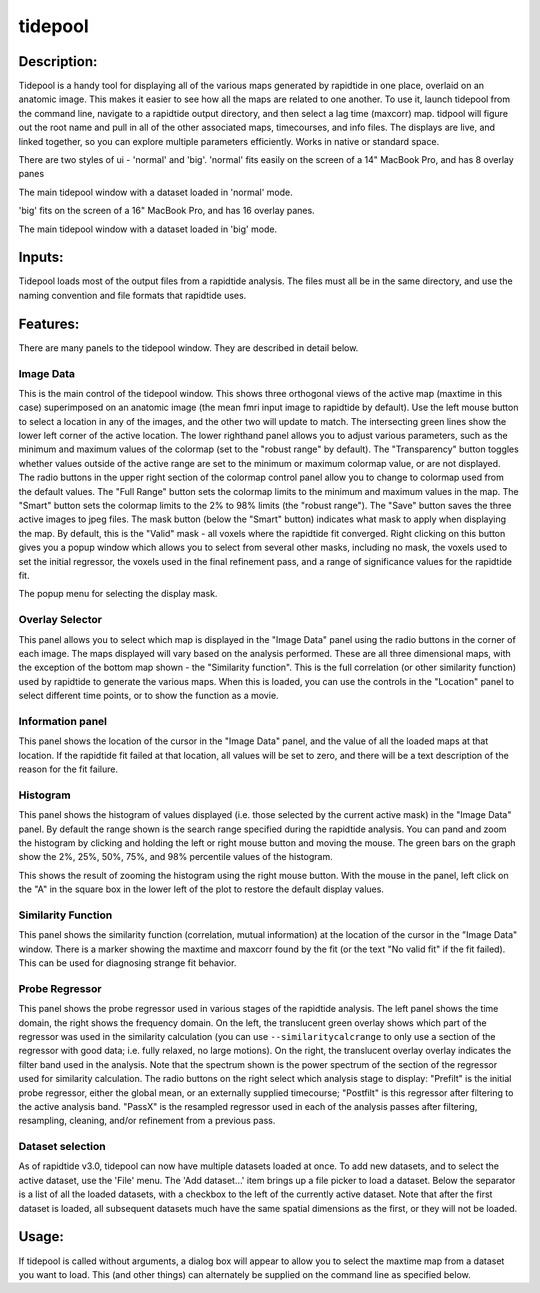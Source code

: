 tidepool
--------

Description:
^^^^^^^^^^^^

Tidepool is a handy tool for displaying all of the various maps generated by rapidtide in one place,
overlaid on an anatomic image.  This makes it easier to see how all the maps are related to one another.
To use it, launch tidepool from the command line, navigate to a rapidtide output directory, and then select a
lag time (maxcorr) map.  tidpool will figure out the root name and pull in all of the other associated maps,
timecourses, and info files.  The displays are live, and linked together, so you can explore multiple
parameters efficiently.  Works in native or standard space.

There are two styles of ui - 'normal' and 'big'. 'normal' fits easily on the screen of a 14" MacBook Pro, and has
8 overlay panes

.. image:: images/tidepool_overview_normal.jpg
   :align: center

The main tidepool window with a dataset loaded in 'normal' mode.


'big' fits on the screen of a 16" MacBook Pro, and has 16 overlay panes.

.. image:: images/tidepool_overview_big.jpg
   :align: center

The main tidepool window with a dataset loaded in 'big' mode.


Inputs:
^^^^^^^

Tidepool loads most of the output files from a rapidtide analysis.  The files must all be in the same
directory, and use the naming convention and file formats that rapidtide uses.

Features:
^^^^^^^^^

There are many panels to the tidepool window.  They are described in detail below.


Image Data
""""""""""

.. image:: images/tidepool_orthoimage.jpg
   :align: center


This is the main control of the tidepool window.  This shows three orthogonal views of the
active map (maxtime in this case) superimposed on an anatomic image (the mean fmri input
image to rapidtide by default).  Use the left mouse button to select a location in any
of the images, and the other two will update to match.  The intersecting green lines
show the lower left corner of the active location.  The lower righthand panel allows
you to adjust various parameters, such as the minimum and maximum values of the colormap
(set to the "robust range" by default). The "Transparency" button toggles whether values
outside of the active range are set to the minimum or maximum colormap value, or are not displayed.
The radio buttons in the upper right section of the colormap control panel allow you to change to
colormap used from the default values.  The "Full Range" button sets the colormap limits to the
minimum and maximum values in the map.  The "Smart" button sets the colormap limits to the 2% to
98% limits (the "robust range").  The "Save" button saves the three active images to jpeg files.
The mask button (below the "Smart" button) indicates what mask to apply when displaying the map.
By default, this is the "Valid" mask - all voxels where the rapidtide fit converged.  Right
clicking on this button gives you a popup window which allows you to select from several other
masks, including no mask, the voxels used to set the initial regressor, the voxels used in the
final refinement pass, and a range of significance values for the rapidtide fit.


.. image:: images/tidepool_maskselect.jpg
   :align: center


The popup menu for selecting the display mask.


Overlay Selector
""""""""""""""""

.. image:: images/tidepool_overlayselector.jpg
   :align: center


This panel allows you to select which map is displayed in the "Image Data" panel using the radio buttons
in the corner of each image.  The maps displayed will vary based on the analysis performed.  These are
all three dimensional maps, with the exception of the bottom map shown - the "Similarity function".
This is the full correlation (or other similarity function) used by rapidtide to generate the various
maps.  When this is loaded, you can use the controls in the "Location" panel to select different time
points, or to show the function as a movie.


Information panel
"""""""""""""""""

.. image:: images/tidepool_information.jpg
   :align: center


This panel shows the location of the cursor in the "Image Data" panel, and the value of all the loaded
maps at that location.  If the rapidtide fit failed at that location, all values will be set to zero,
and there will be a text description of the reason for the fit failure.


Histogram
"""""""""

.. image:: images/tidepool_overlayhistogram.jpg
   :align: center


This panel shows the histogram of values displayed (i.e. those selected by the current active mask) in
the "Image Data" panel.  By default the range shown is the search range specified during the rapidtide
analysis.  You can pand and zoom the histogram by clicking and holding the left or right mouse button
and moving the mouse.  The green bars on the graph show the 2%, 25%, 50%, 75%, and 98% percentile
values of the histogram.


.. image:: images/tidepool_histogramzoomed.jpg
   :align: center


This shows the result of zooming the histogram using the right mouse button.  With the mouse in the
panel, left click on the "A" in the square box in the lower left of the plot to restore the default display values.


Similarity Function
"""""""""""""""""""

.. image:: images/tidepool_similarityfunction.jpg
   :align: center


This panel shows the similarity function (correlation, mutual information) at the location of the
cursor in the "Image Data" window.  There is a marker showing the maxtime and maxcorr found by
the fit (or the text "No valid fit" if the fit failed).  This can be used for diagnosing strange fit behavior.


Probe Regressor
"""""""""""""""

.. image:: /images/tidepool_proberegressor.jpg
   :align: center


This panel shows the probe regressor used in various stages of the rapidtide analysis.  The left
panel shows the time domain, the right shows the frequency domain.  On the left, the translucent green overlay
shows which part of the regressor was used in the similarity calculation (you can use ``--similaritycalcrange``
to only use a section of the regressor with good data; i.e. fully relaxed, no large motions).  On the right,
the translucent overlay
overlay indicates the filter band used in the analysis.  Note that the spectrum shown is the power spectrum
of the section of the regressor used for similarity calculation. The radio buttons on the right select
which analysis stage to display: "Prefilt" is the initial probe regressor, either the global
mean, or an externally supplied timecourse; "Postfilt" is this regressor after filtering to
the active analysis band.  "PassX" is the resampled regressor used in each of the analysis passes after
filtering, resampling, cleaning, and/or refinement from a previous pass.


Dataset selection
"""""""""""""""""

.. image:: /images/tidepool_file_menu.jpg
   :align: center


As of rapidtide v3.0, tidepool can now have multiple datasets loaded at once.  To add new datasets, and
to select the active dataset, use the 'File' menu.  The 'Add dataset...' item brings up a file picker to load
a dataset.  Below the separator is a list of all the loaded datasets, with a checkbox to the left of the currently
active dataset.  Note that after the first dataset is loaded, all subsequent datasets much have the same spatial
dimensions as the first, or they will not be loaded.


Usage:
^^^^^^

If tidepool is called without arguments, a dialog box will appear to allow you to select
the maxtime map from a dataset you want to load.  This (and other things) can alternately
be supplied on the command line as specified below.


.. argparse::
   :ref: rapidtide.workflows.tidepool._get_parser
   :prog: tidepool
   :func: _get_parser

